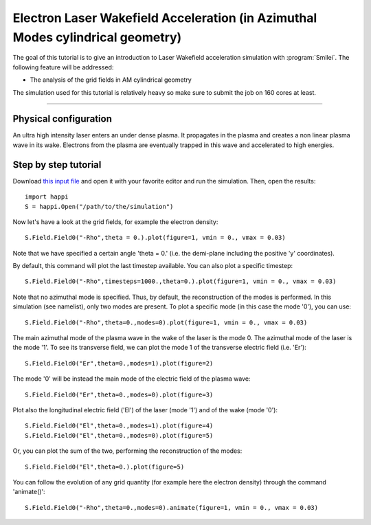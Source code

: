 Electron Laser Wakefield Acceleration (in Azimuthal Modes cylindrical geometry)
------------------------------------------------------------------------------

The goal of this tutorial is to give an introduction to Laser Wakefield acceleration simulation with :program:`Smilei`.
The following feature will be addressed:

* The analysis of the grid fields in AM cylindrical geometry

The simulation used for this tutorial is relatively heavy so make sure to submit the job on 160 cores at least.


----

Physical configuration
^^^^^^^^^^^^^^^^^^^^^^^^

An ultra high intensity laser enters an under dense plasma.
It propagates in the plasma and creates a non linear plasma wave in its wake.
Electrons from the plasma are eventually trapped in this wave and accelerated to high energies.

Step by step tutorial
^^^^^^^^^^^^^^^^^^^^^^^^

Download  `this input file <laser_wake_AM.py>`_ and open it with your favorite editor and run the simulation.
Then, open the results::

  import happi
  S = happi.Open("/path/to/the/simulation") 

Now let's have a look at the grid fields, for example the electron density::

  S.Field.Field0("-Rho",theta = 0.).plot(figure=1, vmin = 0., vmax = 0.03)

Note that we have specified a certain angle 'theta = 0.' (i.e. the demi-plane including the positive 'y' coordinates).

By default, this command will plot the last timestep available. You can also plot a specific timestep::
  
  S.Field.Field0("-Rho",timesteps=1000.,theta=0.).plot(figure=1, vmin = 0., vmax = 0.03)

Note that no azimuthal mode is specified. Thus, by default, the reconstruction of the modes is performed.
In this simulation (see namelist), only two modes are present.
To plot a specific mode (in this case the mode '0'), you can use::

  S.Field.Field0("-Rho",theta=0.,modes=0).plot(figure=1, vmin = 0., vmax = 0.03)

The main azimuthal mode of the plasma wave in the wake of the laser is the mode 0.
The azimuthal mode of the laser is the mode '1'. 
To see its transverse field, we can plot the mode 1 of the transverse electric field (i.e. 'Er')::

  S.Field.Field0("Er",theta=0.,modes=1).plot(figure=2)

The mode '0' will be instead the main mode of the electric field of the plasma wave::
  
  S.Field.Field0("Er",theta=0.,modes=0).plot(figure=3)

Plot also the longitudinal electric field ('El') of the laser (mode '1') and of the wake (mode '0')::

  S.Field.Field0("El",theta=0.,modes=1).plot(figure=4)
  S.Field.Field0("El",theta=0.,modes=0).plot(figure=5)

Or, you can plot the sum of the two, performing the reconstruction of the modes::

  S.Field.Field0("El",theta=0.).plot(figure=5)

You can follow the evolution of any grid quantity (for example here the electron density) through the command 'animate()'::

  S.Field.Field0("-Rho",theta=0.,modes=0).animate(figure=1, vmin = 0., vmax = 0.03)